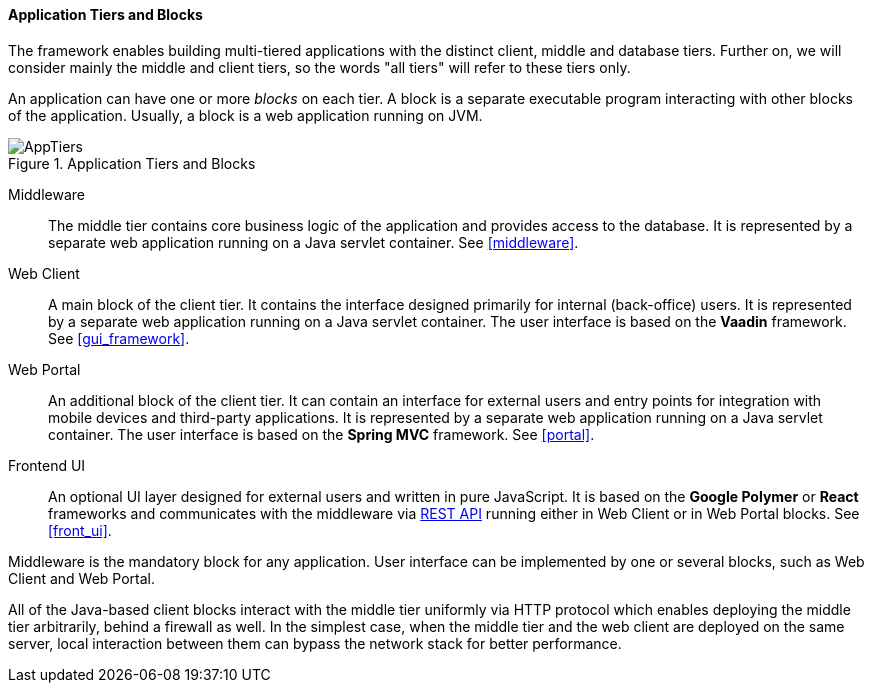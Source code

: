 :sourcesdir: ../../../../source

[[app_tiers]]
==== Application Tiers and Blocks

The framework enables building multi-tiered applications with the distinct client, middle and database tiers. Further on, we will consider mainly the middle and client tiers, so the words "all tiers" will refer to these tiers only.

An application can have one or more _blocks_ on each tier. A block is a separate executable program interacting with other blocks of the application. Usually, a block is a web application running on JVM.

.Application Tiers and Blocks
image::AppTiers.svg[align="center"]

Middleware:: The middle tier contains core business logic of the application and provides access to the database. It is represented by a separate web application running on a Java servlet container. See <<middleware>>.

Web Client:: A main block of the client tier. It contains the interface designed primarily for internal (back-office) users. It is represented by a separate web application running on a Java servlet container. The user interface is based on the *Vaadin* framework. See <<gui_framework>>.

Web Portal:: An additional block of the client tier. It can contain an interface for external users and entry points for integration with mobile devices and third-party applications. It is represented by a separate web application running on a Java servlet container. The user interface is based on the *Spring MVC* framework. See <<portal>>.

Frontend UI:: An optional UI layer designed for external users and written in pure JavaScript. It is based on the *Google Polymer* or *React* frameworks and communicates with the middleware via <<rest_api_v2,REST API>> running either in Web Client or in Web Portal blocks. See <<front_ui>>.

Middleware is the mandatory block for any application. User interface can be implemented by one or several blocks, such as Web Client and Web Portal.

All of the Java-based client blocks interact with the middle tier uniformly via HTTP protocol which enables deploying the middle tier arbitrarily, behind a firewall as well. In the simplest case, when the middle tier and the web client are deployed on the same server, local interaction between them can bypass the network stack for better performance.

